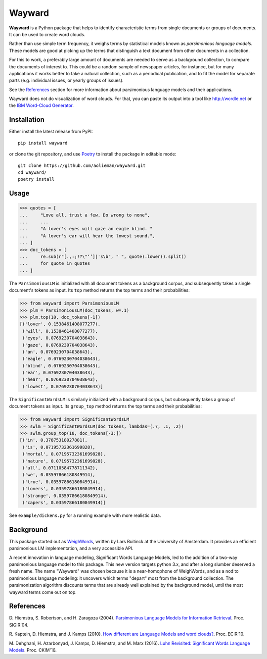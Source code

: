 Wayward
=======

**Wayward** is a Python package that helps to identify characteristic terms from
single documents or groups of documents. It can be used to create word clouds.

Rather than use simple term frequency, it weighs terms by statistical models
known as *parsimonious language models*. These models are good at picking up
the terms that distinguish a text document from other documents in a
collection.

For this to work, a preferably large amount of documents are needed
to serve as a background collection, to compare the documents of interest to.
This could be a random sample of newspaper articles, for instance, but for many
applications it works better to take a natural collection, such as a periodical
publication, and to fit the model for separate parts (e.g. individual issues,
or yearly groups of issues).

See the `References`_ section for more information about parsimonious
language models and their applications.

Wayward does not do visualization of word clouds. For that, you can paste
its output into a tool like http://wordle.net or the `IBM Word-Cloud Generator
<http://www.alphaworks.ibm.com/tech/wordcloud>`_.


Installation
------------

Either install the latest release from PyPI::

    pip install wayward

or clone the git repository, and use `Poetry <https://poetry.eustace.io/docs/>`_
to install the package in editable mode::

    git clone https://github.com/aolieman/wayward.git
    cd wayward/
    poetry install

Usage
-----
>>> quotes = [
...     "Love all, trust a few, Do wrong to none",
...     ...
...     "A lover's eyes will gaze an eagle blind. "
...     "A lover's ear will hear the lowest sound.",
... ]
>>> doc_tokens = [
...     re.sub(r"[.,:;!?\"‘’]|'s\b", " ", quote).lower().split()
...     for quote in quotes
... ]

The ``ParsimoniousLM`` is initialized with all document tokens as a
background corpus, and subsequently takes a single document's tokens
as input. Its ``top`` method returns the top terms and their probabilities:

>>> from wayward import ParsimoniousLM
>>> plm = ParsimoniousLM(doc_tokens, w=.1)
>>> plm.top(10, doc_tokens[-1])
[('lover', 0.1538461408077277),
 ('will', 0.1538461408077277),
 ('eyes', 0.0769230704038643),
 ('gaze', 0.0769230704038643),
 ('an', 0.0769230704038643),
 ('eagle', 0.0769230704038643),
 ('blind', 0.0769230704038643),
 ('ear', 0.0769230704038643),
 ('hear', 0.0769230704038643),
 ('lowest', 0.0769230704038643)]

The ``SignificantWordsLM`` is similarly initialized with a background corpus,
but subsequently takes a group of document tokens as input. Its ``group_top``
method returns the top terms and their probabilities:

>>> from wayward import SignificantWordsLM
>>> swlm = SignificantWordsLM(doc_tokens, lambdas=(.7, .1, .2))
>>> swlm.group_top(10, doc_tokens[-3:])
[('in', 0.37875318027881),
 ('is', 0.07195732361699828),
 ('mortal', 0.07195732361699828),
 ('nature', 0.07195732361699828),
 ('all', 0.07110584778711342),
 ('we', 0.03597866180849914),
 ('true', 0.03597866180849914),
 ('lovers', 0.03597866180849914),
 ('strange', 0.03597866180849914),
 ('capers', 0.03597866180849914)]

See ``example/dickens.py`` for a running example with more realistic data.

Background
----------
This package started out as `WeighWords <https://github.com/larsmans/weighwords/>`_,
written by Lars Buitinck at the University of Amsterdam. It provides an efficient
parsimonious LM implementation, and a very accessible API.

A recent innovation in language modeling, Significant Words Language
Models, led to the addition of a two-way parsimonious language model to this package.
This new version targets python 3.x, and after a long slumber deserved a fresh name.
The name "Wayward" was chosen because it is a near-homophone of WeighWords, and as
a nod to parsimonious language modeling: it uncovers which terms "depart" most from
the background collection. The parsimonization algorithm discounts terms that are
already well explained by the background model, until the most wayward terms come
out on top.

References
----------
D. Hiemstra, S. Robertson, and H. Zaragoza (2004). `Parsimonious Language Models
for Information Retrieval
<http://citeseer.ist.psu.edu/viewdoc/summary?doi=10.1.1.4.5806>`_.
Proc. SIGIR'04.

R. Kaptein, D. Hiemstra, and J. Kamps (2010). `How different are Language Models
and word clouds? <http://citeseer.ist.psu.edu/viewdoc/summary?doi=10.1.1.189.822>`_.
Proc. ECIR'10.

M. Dehghani, H. Azarbonyad, J. Kamps, D. Hiemstra, and M. Marx (2016).
`Luhn Revisited: Significant Words Language Models
<https://djoerdhiemstra.com/wp-content/uploads/cikm2016.pdf>`_.
Proc. CKIM'16.
